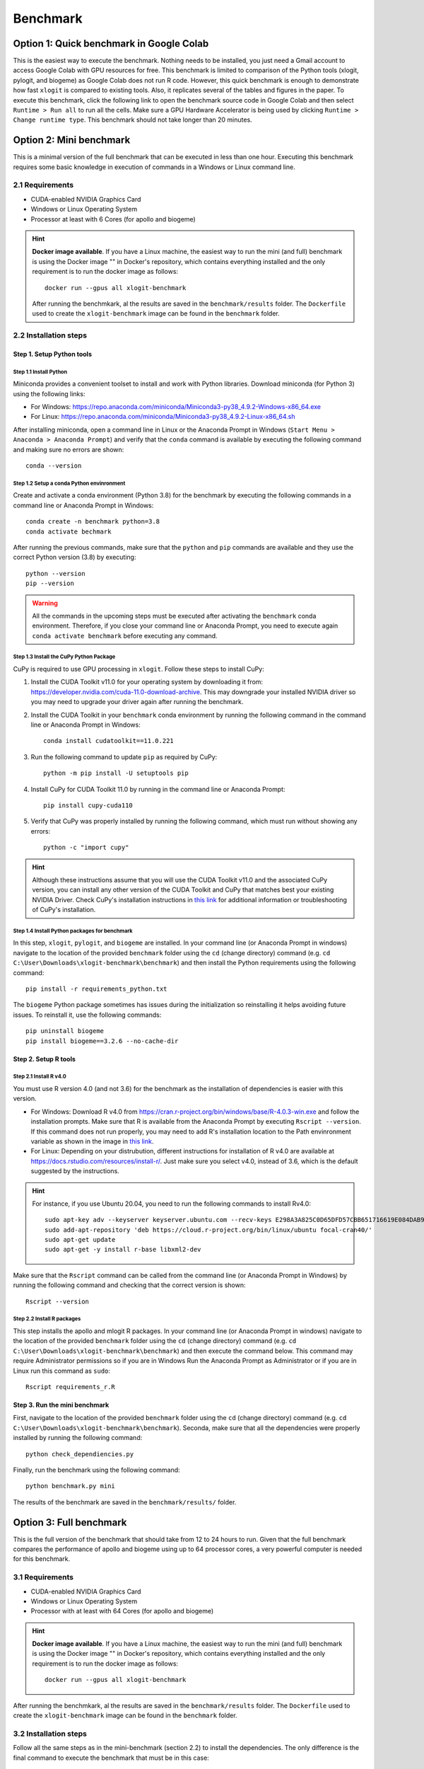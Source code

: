 =========
Benchmark
=========


Option 1: Quick benchmark in Google Colab
=========================================
This is the easiest way to execute the benchmark. Nothing needs to be installed, you just need a Gmail account to access Google Colab with GPU resources for free. This benchmark is limited to comparison of the Python tools (xlogit, pylogit, and biogeme) as Google Colab does not run R code. However, this quick benchmark is enough to demonstrate how fast ``xlogit`` is compared to existing tools. Also, it replicates several of the tables and figures in the paper.  To execute this benchmark, click the following link to open the benchmark source code in Google Colab and then select ``Runtime > Run all`` to run all the cells. Make sure a GPU Hardware Accelerator is being used by clicking ``Runtime > Change runtime type``. This benchmark should not take longer than 20 minutes. 


Option 2: Mini benchmark
========================
This is a minimal version of the full benchmark that can be executed in less than one hour. Executing this benchmark requires some basic knowledge in execution of commands in a Windows or Linux command line.

2.1 Requirements
----------------
* CUDA-enabled NVIDIA Graphics Card
* Windows or Linux Operating System
* Processor at least with 6 Cores (for apollo and biogeme)

.. hint::
   **Docker image available**. If you have a Linux machine, the easiest way to run the mini (and full) benchmark is using the Docker image "" in Docker's repository, which contains everything installed and the only requirement is to run the docker image as follows::

    docker run --gpus all xlogit-benchmark

   After running the benchmkark, al the results are saved in the ``benchmark/results`` folder. The ``Dockerfile`` used to create the ``xlogit-benchmark`` image can be found in the ``benchmark`` folder.

2.2 Installation steps
----------------------
Step 1. Setup Python tools
^^^^^^^^^^^^^^^^^^^^^^^^^^
Step 1.1 Install Python
"""""""""""""""""""""""
Miniconda provides a convenient toolset to install and work with Python libraries. Download miniconda (for Python 3) using the following links:

* For Windows: https://repo.anaconda.com/miniconda/Miniconda3-py38_4.9.2-Windows-x86_64.exe
* For Linux: https://repo.anaconda.com/miniconda/Miniconda3-py38_4.9.2-Linux-x86_64.sh

After installing miniconda, open a command line in Linux or the Anaconda Prompt in Windows (``Start Menu > Anaconda > Anaconda Prompt``) and verify that the ``conda`` command is available by executing the following command and making sure no errors are shown::

    conda --version

Step 1.2 Setup a conda Python envinronment
""""""""""""""""""""""""""""""""""""""""""
Create and activate a conda environment (Python 3.8) for the benchmark by executing the following commands in a command line or Anaconda Prompt in Windows::

    conda create -n benchmark python=3.8
    conda activate bechmark

After running the previous commands, make sure that the ``python`` and ``pip`` commands are available and they use the correct Python version (3.8) by executing::

    python --version
    pip --version

.. warning::
   All the commands in the upcoming steps must be executed after activating the ``benchmark`` conda environment. Therefore, if you close your command line or Anaconda Prompt, you need to execute again ``conda activate benchmark`` before executing any command.

Step 1.3 Install the CuPy Python Package
""""""""""""""""""""""""""""""""""""""""
CuPy is required to use GPU processing in ``xlogit``. Follow these steps to install CuPy:

1. Install the CUDA Toolkit v11.0 for your operating system by downloading it from: https://developer.nvidia.com/cuda-11.0-download-archive. This may downgrade your installed NVIDIA driver so you may need to upgrade your driver again after running the benchmark.

2. Install the CUDA Toolkit in your ``benchmark`` conda environment by running the following command in the command line or Anaconda Prompt in Windows::

    conda install cudatoolkit==11.0.221

3. Run the following command to update ``pip`` as required by CuPy::

    python -m pip install -U setuptools pip

4. Install CuPy for CUDA Toolkit 11.0 by running in the command line or Anaconda Prompt::

    pip install cupy-cuda110

5. Verify that CuPy was properly installed by running the following command, which must run without showing any errors::

    python -c "import cupy"

.. hint::
   Although these instructions assume that you will use the CUDA Toolkit v11.0 and the associated CuPy version, you can install any other version of the CUDA Toolkit and CuPy that matches best your existing NVIDIA Driver. Check CuPy's installation instructions in `this link <https://docs.cupy.dev/en/stable/install.html>`__ for additional information or troubleshooting of CuPy's installation.

Step 1.4 Install Python packages for benchmark
""""""""""""""""""""""""""""""""""""""""""""""
In this step, ``xlogit``, ``pylogit``, and ``biogeme`` are installed. In your command line (or Anaconda Prompt in windows) navigate to the location of the provided ``benchmark`` folder using the ``cd`` (change directory) command (e.g. ``cd C:\User\Downloads\xlogit-benchmark\benchmark``) and then install the Python requirements using the following command::

    pip install -r requirements_python.txt

The ``biogeme`` Python package sometimes has issues during the initialization so reinstalling it helps avoiding future issues. To reinstall it, use the following commands::

    pip uninstall biogeme
    pip install biogeme==3.2.6 --no-cache-dir

Step 2. Setup R tools
^^^^^^^^^^^^^^^^^^^^^
Step 2.1 Install R v4.0
"""""""""""""""""""""""
You must use R version 4.0 (and not 3.6) for the benchmark as the installation of dependencies is easier with this version. 

* For Windows: Download R v4.0 from  https://cran.r-project.org/bin/windows/base/R-4.0.3-win.exe and follow the installation prompts. Make sure that R is available from the Anaconda Prompt by executing ``Rscript --version``. If this command does not run properly, you may need to add R's installation location to the Path envinronment variable as shown in the image in `this link <https://arteagac.github.io/images/other/add_environment_variable_win10.png>`__.

* For Linux: Depending on your distrubution, different instructions for installation of R v4.0 are available at https://docs.rstudio.com/resources/install-r/. Just make sure you select v4.0, instead of 3.6, which is the default suggested by the instructions. 
.. hint::
   For instance, if you use Ubuntu 20.04, you need to run the following commands to install Rv4.0::
   
    sudo apt-key adv --keyserver keyserver.ubuntu.com --recv-keys E298A3A825C0D65DFD57CBB651716619E084DAB9
    sudo add-apt-repository 'deb https://cloud.r-project.org/bin/linux/ubuntu focal-cran40/'
    sudo apt-get update
    sudo apt-get -y install r-base libxml2-dev

Make sure that the ``Rscript`` command can be called from the command line (or Anaconda Prompt in Windows) by running the following command and checking that the correct version is shown::

    Rscript --version

Step 2.2 Install R packages
"""""""""""""""""""""""""""
This step installs the apollo and mlogit R packages. In your command line (or Anaconda Prompt in windows) navigate to the location of the provided ``benchmark`` folder using the ``cd`` (change directory) command (e.g. ``cd C:\User\Downloads\xlogit-benchmark\benchmark``) and then execute the command below. This command may require Administrator permissions so if you are in Windows Run the Anaconda Prompt as Administrator or if you are in Linux run this command as ``sudo``::

    Rscript requirements_r.R

Step 3. Run the mini benchmark
^^^^^^^^^^^^^^^^^^^^^^^^^^^^^^
First, navigate to the location of the provided ``benchmark`` folder using the ``cd`` (change directory) command (e.g. ``cd C:\User\Downloads\xlogit-benchmark\benchmark``). Seconda, make sure that all the dependencies were properly installed by running the following command::

    python check_dependiencies.py

Finally, run the benchmark using the following command::

    python benchmark.py mini

The results of the benchmark are saved in the ``benchmark/results/`` folder.

Option 3: Full benchmark
========================
This is the full version of the benchmark that should take from 12 to 24 hours to run. Given that the full benchmark compares the performance of apollo and biogeme using up to 64 processor cores, a very powerful computer is needed for this benchmark.

3.1 Requirements
------------
* CUDA-enabled NVIDIA Graphics Card
* Windows or Linux Operating System
* Processor with at least with 64 Cores (for apollo and biogeme)

.. hint::
   **Docker image available**. If you have a Linux machine, the easiest way to run the mini (and full) benchmark is using the Docker image "" in Docker's repository, which contains everything installed and the only requirement is to run the docker image as follows::

    docker run --gpus all xlogit-benchmark

After running the benchmkark, al the results are saved in the ``benchmark/results`` folder. The ``Dockerfile`` used to create the ``xlogit-benchmark`` image can be found in the ``benchmark`` folder.

3.2 Installation steps
----------------------
Follow all the same steps as in the mini-benchmark (section 2.2) to install the dependencies. The only difference is the final command to execute the benchmark that must be in this case::

    python benchmark.py mini

